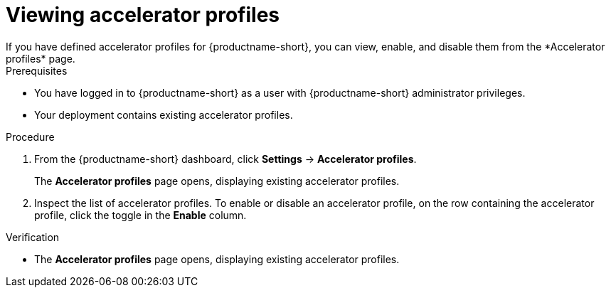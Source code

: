 :_module-type: PROCEDURE

[id='viewing-accelerator-profiles_{context}']
= Viewing accelerator profiles
If you have defined accelerator profiles for {productname-short}, you can view, enable, and disable them from the *Accelerator profiles* page.

.Prerequisites
* You have logged in to {productname-short} as a user with {productname-short} administrator privileges.
* Your deployment contains existing accelerator profiles. 

.Procedure
. From the {productname-short} dashboard, click *Settings* -> *Accelerator profiles*.
+
The *Accelerator profiles* page opens, displaying existing accelerator profiles. 
. Inspect the list of accelerator profiles. To enable or disable an accelerator profile, on the row containing the accelerator profile, click the toggle in the *Enable* column.

.Verification
* The *Accelerator profiles* page opens, displaying existing accelerator profiles.


